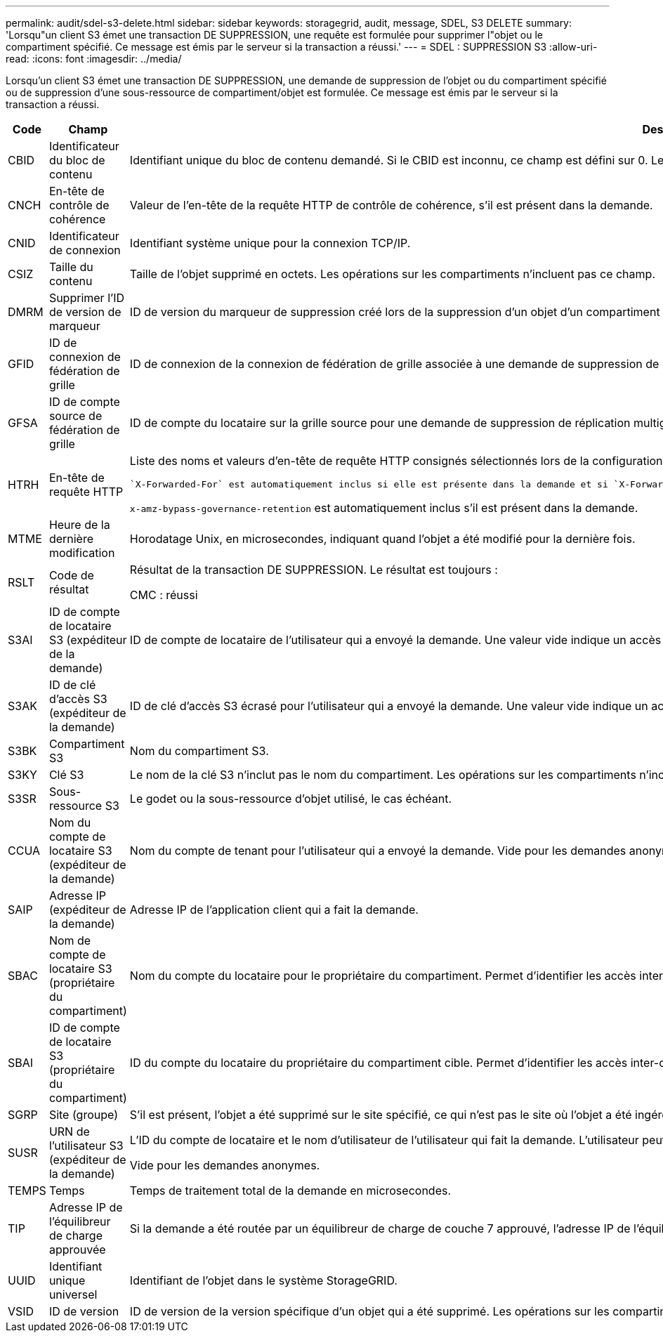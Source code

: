 ---
permalink: audit/sdel-s3-delete.html 
sidebar: sidebar 
keywords: storagegrid, audit, message, SDEL, S3 DELETE 
summary: 'Lorsqu"un client S3 émet une transaction DE SUPPRESSION, une requête est formulée pour supprimer l"objet ou le compartiment spécifié. Ce message est émis par le serveur si la transaction a réussi.' 
---
= SDEL : SUPPRESSION S3
:allow-uri-read: 
:icons: font
:imagesdir: ../media/


[role="lead"]
Lorsqu'un client S3 émet une transaction DE SUPPRESSION, une demande de suppression de l'objet ou du compartiment spécifié ou de suppression d'une sous-ressource de compartiment/objet est formulée. Ce message est émis par le serveur si la transaction a réussi.

[cols="1a,1a,4a"]
|===
| Code | Champ | Description 


 a| 
CBID
 a| 
Identificateur du bloc de contenu
 a| 
Identifiant unique du bloc de contenu demandé. Si le CBID est inconnu, ce champ est défini sur 0. Les opérations sur les compartiments n'incluent pas ce champ.



 a| 
CNCH
 a| 
En-tête de contrôle de cohérence
 a| 
Valeur de l'en-tête de la requête HTTP de contrôle de cohérence, s'il est présent dans la demande.



 a| 
CNID
 a| 
Identificateur de connexion
 a| 
Identifiant système unique pour la connexion TCP/IP.



 a| 
CSIZ
 a| 
Taille du contenu
 a| 
Taille de l'objet supprimé en octets. Les opérations sur les compartiments n'incluent pas ce champ.



 a| 
DMRM
 a| 
Supprimer l'ID de version de marqueur
 a| 
ID de version du marqueur de suppression créé lors de la suppression d'un objet d'un compartiment multiversion. Les opérations sur les compartiments n'incluent pas ce champ.



 a| 
GFID
 a| 
ID de connexion de fédération de grille
 a| 
ID de connexion de la connexion de fédération de grille associée à une demande de suppression de réplication de grille croisée. Inclus uniquement dans les journaux d'audit sur la grille de destination.



 a| 
GFSA
 a| 
ID de compte source de fédération de grille
 a| 
ID de compte du locataire sur la grille source pour une demande de suppression de réplication multigrille. Inclus uniquement dans les journaux d'audit sur la grille de destination.



 a| 
HTRH
 a| 
En-tête de requête HTTP
 a| 
Liste des noms et valeurs d'en-tête de requête HTTP consignés sélectionnés lors de la configuration.

 `X-Forwarded-For` est automatiquement inclus si elle est présente dans la demande et si `X-Forwarded-For` La valeur est différente de l'adresse IP de l'expéditeur de la demande (champ d'audit SAIP).

`x-amz-bypass-governance-retention` est automatiquement inclus s'il est présent dans la demande.



 a| 
MTME
 a| 
Heure de la dernière modification
 a| 
Horodatage Unix, en microsecondes, indiquant quand l'objet a été modifié pour la dernière fois.



 a| 
RSLT
 a| 
Code de résultat
 a| 
Résultat de la transaction DE SUPPRESSION. Le résultat est toujours :

CMC : réussi



 a| 
S3AI
 a| 
ID de compte de locataire S3 (expéditeur de la demande)
 a| 
ID de compte de locataire de l'utilisateur qui a envoyé la demande. Une valeur vide indique un accès anonyme.



 a| 
S3AK
 a| 
ID de clé d'accès S3 (expéditeur de la demande)
 a| 
ID de clé d'accès S3 écrasé pour l'utilisateur qui a envoyé la demande. Une valeur vide indique un accès anonyme.



 a| 
S3BK
 a| 
Compartiment S3
 a| 
Nom du compartiment S3.



 a| 
S3KY
 a| 
Clé S3
 a| 
Le nom de la clé S3 n'inclut pas le nom du compartiment. Les opérations sur les compartiments n'incluent pas ce champ.



 a| 
S3SR
 a| 
Sous-ressource S3
 a| 
Le godet ou la sous-ressource d'objet utilisé, le cas échéant.



 a| 
CCUA
 a| 
Nom du compte de locataire S3 (expéditeur de la demande)
 a| 
Nom du compte de tenant pour l'utilisateur qui a envoyé la demande. Vide pour les demandes anonymes.



 a| 
SAIP
 a| 
Adresse IP (expéditeur de la demande)
 a| 
Adresse IP de l'application client qui a fait la demande.



 a| 
SBAC
 a| 
Nom de compte de locataire S3 (propriétaire du compartiment)
 a| 
Nom du compte du locataire pour le propriétaire du compartiment. Permet d'identifier les accès inter-comptes ou anonymes.



 a| 
SBAI
 a| 
ID de compte de locataire S3 (propriétaire du compartiment)
 a| 
ID du compte du locataire du propriétaire du compartiment cible. Permet d'identifier les accès inter-comptes ou anonymes.



 a| 
SGRP
 a| 
Site (groupe)
 a| 
S'il est présent, l'objet a été supprimé sur le site spécifié, ce qui n'est pas le site où l'objet a été ingéré.



 a| 
SUSR
 a| 
URN de l'utilisateur S3 (expéditeur de la demande)
 a| 
L'ID du compte de locataire et le nom d'utilisateur de l'utilisateur qui fait la demande. L'utilisateur peut être un utilisateur local ou LDAP. Par exemple : `urn:sgws:identity::03393893651506583485:root`

Vide pour les demandes anonymes.



 a| 
TEMPS
 a| 
Temps
 a| 
Temps de traitement total de la demande en microsecondes.



 a| 
TIP
 a| 
Adresse IP de l'équilibreur de charge approuvée
 a| 
Si la demande a été routée par un équilibreur de charge de couche 7 approuvé, l'adresse IP de l'équilibreur de charge.



 a| 
UUID
 a| 
Identifiant unique universel
 a| 
Identifiant de l'objet dans le système StorageGRID.



 a| 
VSID
 a| 
ID de version
 a| 
ID de version de la version spécifique d'un objet qui a été supprimé. Les opérations sur les compartiments et les objets dans les compartiments non versionnés n'incluent pas ce champ.

|===